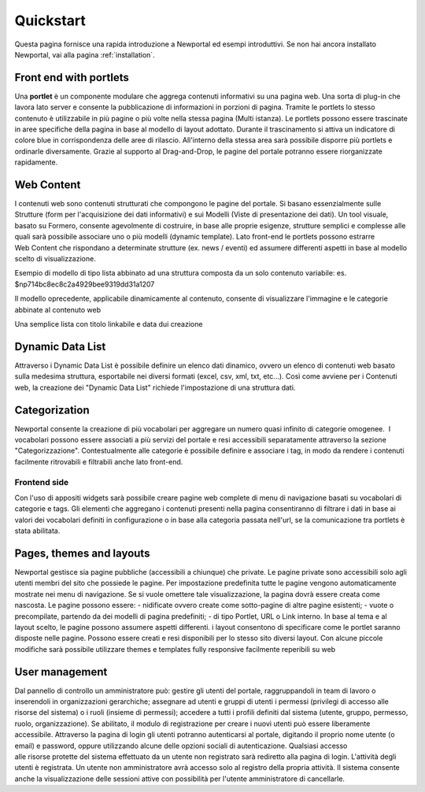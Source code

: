 ==========
Quickstart
==========

Questa pagina fornisce una rapida introduzione a Newportal ed esempi introduttivi.
Se non hai ancora installato Newportal, vai alla pagina :ref:`installation`.

Front end with portlets
================

Una **portlet** è un componente modulare che aggrega contenuti informativi su una pagina web.
Una sorta di plug-in che lavora lato server e consente la pubblicazione di informazioni
in porzioni di pagina.
Tramite le portlets lo stesso contenuto è utilizzabile in più pagine o più volte nella
stessa pagina (Multi istanza).
Le portlets possono essere trascinate in aree specifiche della pagina in base al
modello di layout adottato. Durante il trascinamento si attiva un indicatore di colore
blue in corrispondenza delle aree di rilascio. All'interno della stessa area sarà
possibile disporre più portlets e ordinarle diversamente. Grazie al supporto
al Drag-and-Drop, le pagine del portale potranno essere riorganizzate rapidamente.

Web Content
================

I contenuti web sono contenuti strutturati che compongono le pagine del portale.
Si basano essenzialmente sulle Strutture (form per l'acquisizione dei dati informativi)
e sui Modelli (Viste di presentazione dei dati). Un tool visuale, basato su Formero,
consente agevolmente di costruire, in base alle proprie esigenze, strutture semplici
e complesse alle quali sarà possibile associare uno o più modelli (dynamic template).
Lato front-end le portlets possono estrarre Web Content che rispondano a determinate
strutture (ex. news / eventi) ed assumere differenti aspetti in base al modello scelto
di visualizzazione.

Esempio di modello di tipo lista abbinato ad una struttura composta da un solo contenuto
variabile: es. $np714bc8ec8c2a4929bee9319dd31a1207

.. code-block:: html
    <li class="articles clearfix content_divisor">
        <a href="{!! $np_href !!}" class="content_title">{!! $np_title !!}</a><br />
        <span class="image left"><img src="{!! $np_image !!}" alt="{!! $np_title !!}" class="img-responsive"></span>
        <p>{!! \App\Libraries\sl_text::sommario(strip_tags($np714bc8ec8c2a4929bee9319dd31a1207)) !!}
            @if(strlen(strip_tags($np714bc8ec8c2a4929bee9319dd31a1207))>255)
                <a href="{!! $np_href !!}">Leggi ancora</a>
            @endif
        </p>
        <p class="articles_meta">
            @if(count($np_categories)>0)
                @foreach($np_categories as $category)
                    <a class="articles_category" href="/articles?category={!! $category->id !!}">#{!! $category->name !!}</a>,
                @endforeach
            @endif
            Posted by <a href="/articles?author={!! $np_author_id !!}" class="articles_author">{!! $np_author_name !!}</a>
            on <time datetime="{!! $np_data_creazione !!}">{!! $np_data_creazione !!}</time>
        </p><br />
    </li>

Il modello oprecedente, applicabile dinamicamente al contenuto, consente di visualizzare l'immagine e le
categorie abbinate al contenuto web

.. code-block:: html
    <li class="block-hover">
        <a href="{{ $np_href }}" class="content_title">{!! $np_title !!}</a>
        <div style="font-size:9px">({!! $np_data_creazione !!})</div>
    </li>

Una semplice lista con titolo linkabile e data dui creazione

Dynamic Data List
================
Attraverso i Dynamic Data List è possibile definire un elenco dati dinamico, ovvero
un elenco di contenuti web basato sulla medesima struttura, esportabile nei diversi
formati (excel, csv, xml, txt, etc...). Così come avviene per i Contenuti web, la
creazione dei "Dynamic Data List" richiede l'impostazione di una struttura dati.

Categorization
================

Newportal consente la creazione di più vocabolari per aggregare un numero quasi infinito
di categorie omogenee.  I vocabolari possono essere associati a più servizi del
portale e resi accessibili separatamente attraverso la sezione "Categorizzazione". 
Contestualmente alle categorie è possibile definire e associare i tag, in modo da
rendere i contenuti facilmente ritrovabili e filtrabili anche lato front-end.

Frontend side
----------------

Con l'uso di appositi widgets sarà possibile creare pagine web complete di menu
di navigazione basati su vocabolari di categorie e tags. Gli elementi che aggregano
i contenuti presenti nella pagina consentiranno di filtrare i dati in base ai
valori dei vocabolari definiti in configurazione o in base alla categoria passata
nell'url, se la comunicazione tra portlets è stata abilitata.

Pages, themes and layouts
================

Newportal gestisce sia pagine pubbliche (accessibili a chiunque) che private. 
Le pagine private sono accessibili solo agli utenti membri del sito che possiede
le pagine. Per impostazione predefinita tutte le pagine vengono automaticamente
mostrate nei menu di navigazione. Se si vuole omettere tale visualizzazione, la
pagina dovrà essere creata come nascosta. Le pagine possono essere: - nidificate
ovvero create come sotto-pagine di altre pagine esistenti; - vuote o precompilate,
partendo da dei modelli di pagina predefiniti; - di tipo Portlet, URL o Link interno.
In base al tema e al layout scelto, le pagine possono assumere aspetti differenti.
i layout consentono di specificare come le portlet saranno disposte nelle pagine.
Possono essere creati e resi disponibili per lo stesso sito diversi layout. 
Con alcune piccole modifiche sarà possibile utilizzare themes e templates
fully responsive facilmente reperibili su web

User management
================

Dal pannello di controllo un amministratore può: gestire gli utenti del portale,
raggruppandoli in team di lavoro o inserendoli in organizzazioni gerarchiche; 
assegnare ad utenti e gruppi di utenti i permessi (privilegi di accesso alle
risorse del sistema) o i ruoli (insieme di permessi); accedere a tutti i profili
definiti dal sistema (utente, gruppo, permesso, ruolo, organizzazione).
Se abilitato, il modulo di registrazione per creare i nuovi utenti può essere
liberamente accessibile.
Attraverso la pagina di login gli utenti potranno autenticarsi al portale,
digitando il proprio nome utente (o email) e password, oppure utilizzando alcune
delle opzioni sociali di autenticazione.
Qualsiasi accesso alle risorse protette del sistema effettuato da un utente non
registrato sarà rediretto alla pagina di login.
L'attività degli utenti è registrata. Un utente non amministratore avrà accesso
solo al registro della propria attività. Il sistema consente anche la visualizzazione
delle sessioni attive con possibilità per l'utente amministratore di cancellarle.